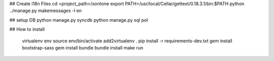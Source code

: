 ## Create i18n Files
cd <project_path>/sontone
export PATH=/usr/local/Cellar/gettext/0.18.3.1/bin:$PATH
python ../manage.py makemessages -l en

## setup DB
python manage.py syncdb
python manage.py sql pol

## How to install

    virtualenv env
    source env/bin/activate
    add2virtualenv .
    pip install -r requirements-dev.txt
    gem install bootstrap-sass
    gem install bundle
    bundle install
    make run
